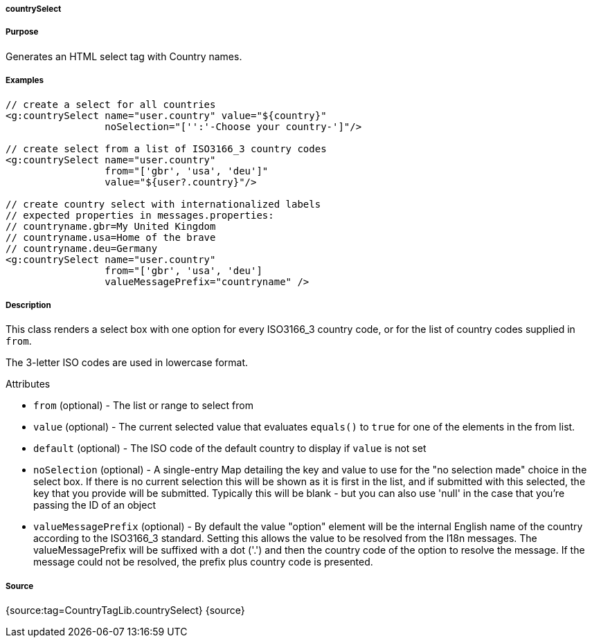 
===== countrySelect



===== Purpose


Generates an HTML select tag with Country names.


===== Examples


[source,xml]
----
// create a select for all countries
<g:countrySelect name="user.country" value="${country}"
                 noSelection="['':'-Choose your country-']"/>

// create select from a list of ISO3166_3 country codes
<g:countrySelect name="user.country"
                 from="['gbr', 'usa', 'deu']"
                 value="${user?.country}"/>

// create country select with internationalized labels
// expected properties in messages.properties:
// countryname.gbr=My United Kingdom
// countryname.usa=Home of the brave
// countryname.deu=Germany
<g:countrySelect name="user.country"
                 from="['gbr', 'usa', 'deu']
                 valueMessagePrefix="countryname" />
----


===== Description


This class renders a select box with one option for every ISO3166_3 country code, or for the list of country codes supplied in `from`.

The 3-letter ISO codes are used in lowercase format.

Attributes

* `from` (optional) - The list or range to select from
* `value` (optional) - The current selected value that evaluates `equals()` to `true` for one of the elements in the from list.
* `default` (optional) - The ISO code of the default country to display if `value` is not set
* `noSelection` (optional) - A single-entry Map detailing the key and value to use for the "no selection made" choice in the select box. If there is no current selection this will be shown as it is first in the list, and if submitted with this selected, the key that you provide will be submitted. Typically this will be blank - but you can also use 'null' in the case that you're passing the ID of an object
* `valueMessagePrefix` (optional) - By default the value "option" element will be the internal English name of the country according to the ISO3166_3 standard. Setting this allows the value to be resolved from the I18n messages. The valueMessagePrefix will be suffixed with a dot ('.') and then the country code of the option to resolve the message. If the message could not be resolved, the prefix plus country code is presented.


===== Source


{source:tag=CountryTagLib.countrySelect}
{source}
